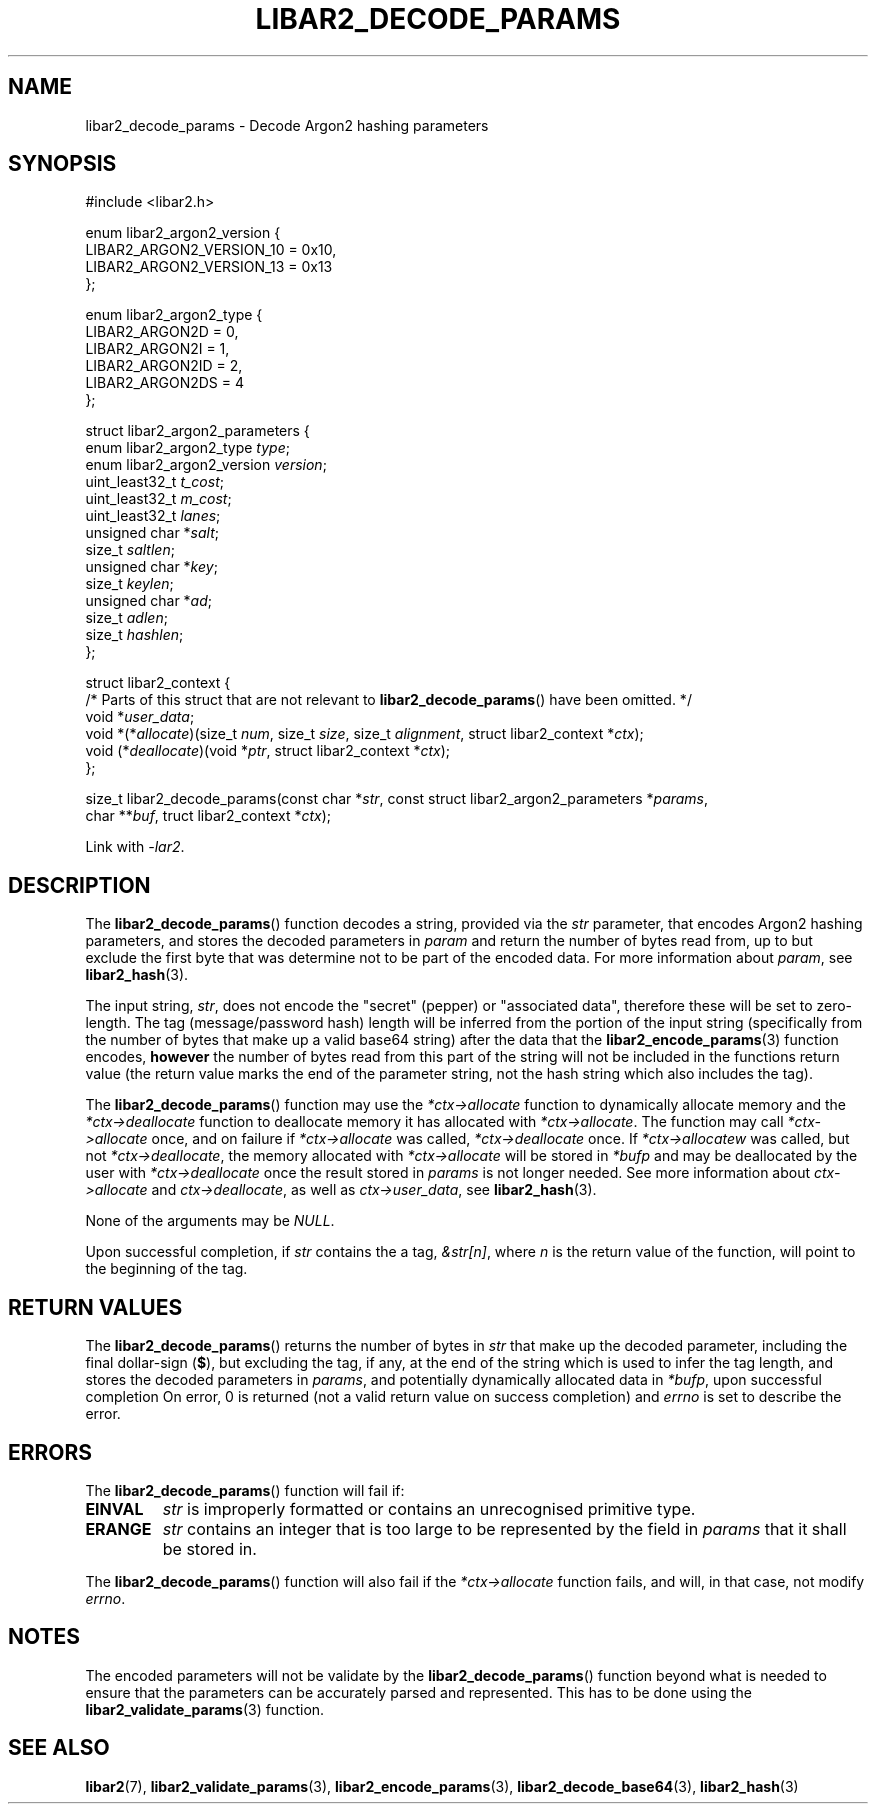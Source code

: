 .TH LIBAR2_DECODE_PARAMS 7 LIBAR2
.SH NAME
libar2_decode_params - Decode Argon2 hashing parameters

.SH SYNOPSIS
.nf
#include <libar2.h>

enum libar2_argon2_version {
    LIBAR2_ARGON2_VERSION_10 = 0x10,
    LIBAR2_ARGON2_VERSION_13 = 0x13
};

enum libar2_argon2_type {
    LIBAR2_ARGON2D = 0,
    LIBAR2_ARGON2I = 1,
    LIBAR2_ARGON2ID = 2,
    LIBAR2_ARGON2DS = 4
};

struct libar2_argon2_parameters {
    enum libar2_argon2_type \fItype\fP;
    enum libar2_argon2_version \fIversion\fP;
    uint_least32_t \fIt_cost\fP;
    uint_least32_t \fIm_cost\fP;
    uint_least32_t \fIlanes\fP;
    unsigned char *\fIsalt\fP;
    size_t \fIsaltlen\fP;
    unsigned char *\fIkey\fP;
    size_t \fIkeylen\fP;
    unsigned char *\fIad\fP;
    size_t \fIadlen\fP;
    size_t \fIhashlen\fP;
};

struct libar2_context {
    /* Parts of this struct that are not relevant to \fBlibar2_decode_params\fP() have been omitted. */
    void *\fIuser_data\fP;
    void *(*\fIallocate\fP)(size_t \fInum\fP, size_t \fIsize\fP, size_t \fIalignment\fP, struct libar2_context *\fIctx\fP);
    void (*\fIdeallocate\fP)(void *\fIptr\fP, struct libar2_context *\fIctx\fP);
};

size_t libar2_decode_params(const char *\fIstr\fP, const struct libar2_argon2_parameters *\fIparams\fP,
                            char **\fIbuf\fP, truct libar2_context *\fIctx\fP);
.fi
.PP
Link with
.IR -lar2 .

.SH DESCRIPTION
The
.BR libar2_decode_params ()
function decodes a string, provided via the
.I str
parameter, that encodes Argon2 hashing parameters,
and stores the decoded parameters in
.I param
and return the number of bytes read from, up to
but exclude the first byte that was determine not
to be part of the encoded data. For more
information about
.IR param ,
see
.BR libar2_hash (3).
.PP
The input string,
.IR str ,
does not encode the \(dqsecret\(dq (pepper) or
\(dqassociated data\(dq, therefore these will
be set to zero-length. The tag (message/password
hash) length will be inferred from the portion
of the input string (specifically from the number
of bytes that make up a valid base64 string) after
the data that the
.BR libar2_encode_params (3)
function encodes,
.B however
the number of bytes read from this part of the
string will not be included in the functions
return value (the return value marks the end of
the parameter string, not the hash string which
also includes the tag).
.PP
The
.BR libar2_decode_params ()
function may use the
.I *ctx->allocate
function to dynamically allocate memory
and the
.I *ctx->deallocate
function to deallocate memory it has
allocated with
.IR *ctx->allocate .
The function may call
.I *ctx->allocate
once, and on failure if
.I *ctx->allocate
was called,
.I *ctx->deallocate
once. If
.I *ctx->allocatew
was called, but not
.IR *ctx->deallocate ,
the memory allocated with
.I *ctx->allocate
will be stored in
.I *bufp
and may be deallocated by the user with
.I *ctx->deallocate
once the result stored in
.I params
is not longer needed.
See more information about
.I ctx->allocate
and
.IR ctx->deallocate ,
as well as
.IR ctx->user_data ,
see
.BR libar2_hash (3).
.PP
None of the arguments may be
.IR NULL .
.PP
Upon successful completion, if
.I str
contains the a tag,
.IR &str[n] ,
where
.I n
is the return value of the function,
will point to the beginning of the tag.

.SH RETURN VALUES
The
.BR libar2_decode_params ()
returns the number of bytes in
.I str
that make up the decoded parameter, including
the final dollar-sign
.RB ( $ ),
but excluding the tag, if any, at the end of
the string which is used to infer the tag length,
and stores the decoded parameters in
.IR params ,
and potentially dynamically allocated data in
.IR *bufp ,
upon successful completion
On error, 0 is returned (not a valid return
value on success completion) and
.I errno
is set to describe the error.

.SH ERRORS
The
.BR libar2_decode_params ()
function will fail if:
.TP
.B EINVAL
.I str
is improperly formatted or contains
an unrecognised primitive type.
.TP
.B ERANGE
.I str
contains an integer that is too large to
be represented by the field in
.I params
that it shall be stored in.
.PP
The
.BR libar2_decode_params ()
function will also fail if the
.I *ctx->allocate
function fails, and will, in that case,
not modify
.IR errno .

.SH NOTES
The encoded parameters will not be
validate by the
.BR libar2_decode_params ()
function beyond what is needed to ensure that
the parameters can be accurately parsed and
represented. This has to be done using the
.BR libar2_validate_params (3)
function.

.SH SEE ALSO
.BR libar2 (7),
.BR libar2_validate_params (3),
.BR libar2_encode_params (3),
.BR libar2_decode_base64 (3),
.BR libar2_hash (3)
